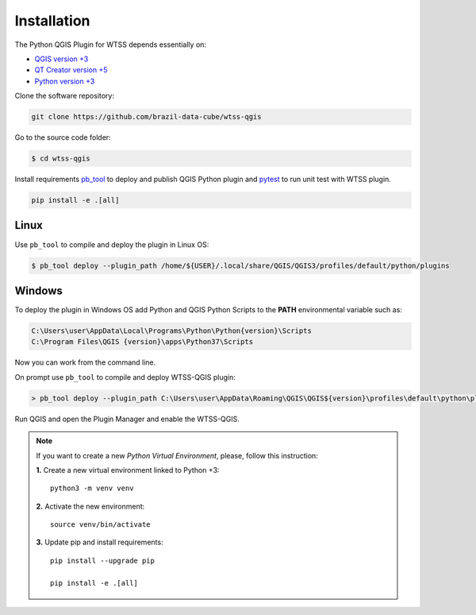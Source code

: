 ..
    This file is part of Python QGIS Plugin for Web Time Series Service.
    Copyright (C) 2020 INPE.

    Python QGIS Plugin for Web Time Series Service is free software;
    You can redistribute it and/or modify it under the terms of the MIT License;

Installation
************

The Python QGIS Plugin for WTSS depends essentially on:

- `QGIS version +3 <https://qgis.org/en/site/>`_
- `QT Creator version +5 <https://www.qt.io/download>`_
- `Python version +3 <https://www.python.org/>`_

Clone the software repository:

.. code-block:: shell

    git clone https://github.com/brazil-data-cube/wtss-qgis

Go to the source code folder:

.. code-block:: shell

    $ cd wtss-qgis

Install requirements `pb_tool <https://pypi.org/project/pb-tool/>`_ to deploy and publish QGIS Python plugin and `pytest <https://pypi.org/project/pytest/>`_ to run unit test with WTSS plugin.

.. code-block:: shell

    pip install -e .[all]

Linux
=====

Use ``pb_tool`` to compile and deploy the plugin in Linux OS:

.. code-block:: shell

    $ pb_tool deploy --plugin_path /home/${USER}/.local/share/QGIS/QGIS3/profiles/default/python/plugins

Windows
=======

To deploy the plugin in Windows OS add Python and QGIS Python Scripts to the **PATH** environmental variable such as:

.. code-block:: text

    C:\Users\user\AppData\Local\Programs\Python\Python{version}\Scripts
    C:\Program Files\QGIS {version}\apps\Python37\Scripts

Now you can work from the command line.

On prompt use ``pb_tool`` to compile and deploy WTSS-QGIS plugin:

.. code-block:: text

   > pb_tool deploy --plugin_path C:\Users\user\AppData\Roaming\QGIS\QGIS${version}\profiles\default\python\plugins

Run QGIS and open the Plugin Manager and enable the WTSS-QGIS.

.. note::

    If you want to create a new *Python Virtual Environment*, please, follow this instruction:

    **1.** Create a new virtual environment linked to Python +3::

        python3 -m venv venv


    **2.** Activate the new environment::

        source venv/bin/activate


    **3.** Update pip and install requirements::

        pip install --upgrade pip

        pip install -e .[all]
